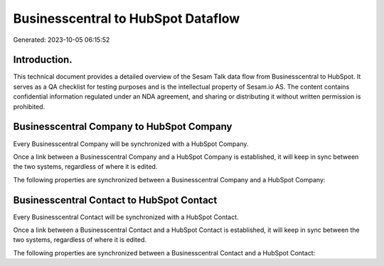 ===================================
Businesscentral to HubSpot Dataflow
===================================

Generated: 2023-10-05 06:15:52

Introduction.
------------

This technical document provides a detailed overview of the Sesam Talk data flow from Businesscentral to HubSpot. It serves as a QA checklist for testing purposes and is the intellectual property of Sesam.io AS. The content contains confidential information regulated under an NDA agreement, and sharing or distributing it without written permission is prohibited.

Businesscentral Company to HubSpot Company
------------------------------------------
Every Businesscentral Company will be synchronized with a HubSpot Company.

Once a link between a Businesscentral Company and a HubSpot Company is established, it will keep in sync between the two systems, regardless of where it is edited.

The following properties are synchronized between a Businesscentral Company and a HubSpot Company:

.. list-table::
   :header-rows: 1

   * - Businesscentral Company Property
     - HubSpot Company Property
     - HubSpot Data Type


Businesscentral Contact to HubSpot Contact
------------------------------------------
Every Businesscentral Contact will be synchronized with a HubSpot Contact.

Once a link between a Businesscentral Contact and a HubSpot Contact is established, it will keep in sync between the two systems, regardless of where it is edited.

The following properties are synchronized between a Businesscentral Contact and a HubSpot Contact:

.. list-table::
   :header-rows: 1

   * - Businesscentral Contact Property
     - HubSpot Contact Property
     - HubSpot Data Type

